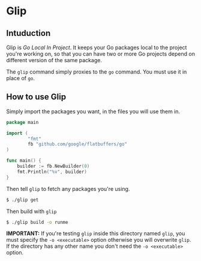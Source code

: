 * Glip

** Intuduction
Glip is /Go Local In Project/. It keeps your Go packages local to the
project you're working on, so that you can have two or more Go
projects depend on different version of the same package.

The =glip= command simply proxies to the =go= command. You must use it
in place of =go=.

** How to use Glip
Simply import the packages you want, in the files you will use them in.

#+BEGIN_SRC go
package main

import (
        "fmt"
        fb "github.com/google/flatbuffers/go"
)

func main() {
	builder := fb.NewBuilder(0)
	fmt.Println("%v", builder)
}
#+END_SRC

Then tell =glip= to fetch any packages you're using.

#+BEGIN_SRC sh
$ ./glip get
#+END_SRC

Then build with =glip=

#+BEGIN_SRC sh
$ ./glip build -o runme
#+END_SRC

*IMPORTANT:* If you're testing =glip= inside this directory named
 =glip=, you must specify the =-o <executable>= option otherwise you
 will overwrite =glip=. If the directory has any other name you don't
 need the =-o <executable>= option.
